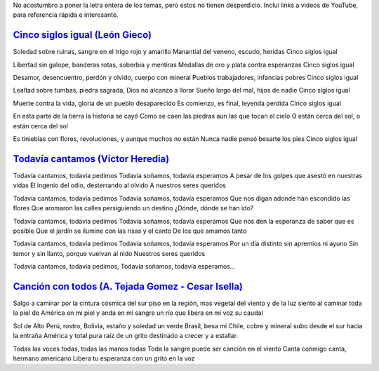 .. title: Hasta la victoria, siempre
.. date: 2008-07-10 14:40:21
.. tags: letras, música

No acostumbro a poner la letra entera de los temas, pero estos no tienen desperdicio. Incluí links a videos de YouTube, para referencia rápida e interesante.


`Cinco siglos igual (León Gieco) <http://www.youtube.com/watch?v=Rrxiy3dOnfg>`_
-------------------------------------------------------------------------------

Soledad sobre ruinas, sangre en el trigo rojo y amarillo
Manantial del veneno, escudo, heridas
Cinco siglos igual

Libertad sin galope, banderas rotas, soberbia y mentiras
Medallas de oro y plata contra esperanzas
Cinco siglos igual

Desamor, desencuentro, perdón y olvido, cuerpo con mineral
Pueblos trabajadores, infancias pobres
Cinco siglos igual

Lealtad sobre tumbas, piedra sagrada, Dios no alcanzó a llorar
Sueño largo del mal, hijos de nadie
Cinco siglos igual

Muerte contra la vida, gloria de un pueblo desaparecido
Es comienzo, es final, leyenda perdida
Cinco siglos igual

En esta parte de la tierra la historia se cayó
Como se caen las piedras aun las que tocan el cielo
O están cerca del sol, o están cerca del sol

Es tinieblas con flores, revoluciones, y aunque muchos no están
Nunca nadie pensó besarte los pies
Cinco siglos igual


`Todavía cantamos (Víctor Heredia) <http://www.youtube.com/watch?v=rYUzHpCBx7s>`_
---------------------------------------------------------------------------------

Todavía cantamos, todavía pedimos
Todavía soñamos, todavía esperamos
A pesar de los golpes que asestó en nuestras vidas
El ingenio del odio, desterrando al olvido
A nuestros seres queridos

Todavía cantamos, todavía pedimos
Todavía soñamos, todavía esperamos
Que nos digan adonde han escondido las flores
Que aromaron las calles persiguiendo un destino
¿Dónde, dónde se han ido?

Todavía cantamos, todavía pedimos
Todavía soñamos, todavía esperamos
Que nos den la esperanza de saber que es posible
Que el jardín se ilumine con las risas y el canto
De los que amamos tanto

Todavía cantamos, todavía pedimos
Todavía soñamos, todavía esperamos
Por un día distinto sin apremios ni ayuno
Sin temor y sin llanto, porque vuelvan al nido
Nuestros seres queridos

Todavía cantamos, todavía pedimos,
Todavía soñamos, todavía esperamos...


`Canción con todos (A. Tejada Gomez - Cesar Isella) <http://www.youtube.com/watch?v=jYwT3ms-pGw>`_
--------------------------------------------------------------------------------------------------

Salgo a caminar por la cintura cósmica del sur
piso en la región, mas vegetal del viento y de la luz
siento al caminar toda la piel de América en mi piel
y anda en mi sangre un río que libera en mi voz su caudal

Sol de Alto Perú, rostro, Bolivia, estaño y soledad
un verde Brasil, besa mi Chile, cobre y mineral
subo desde el sur hacia la entraña América y total
pura raíz de un grito destinado a crecer y a estallar.

Todas las voces todas, todas las manos todas
Toda la sangre puede ser canción en el viento
Canta conmigo canta, hermano americano
Libera tu esperanza con un grito en la voz
